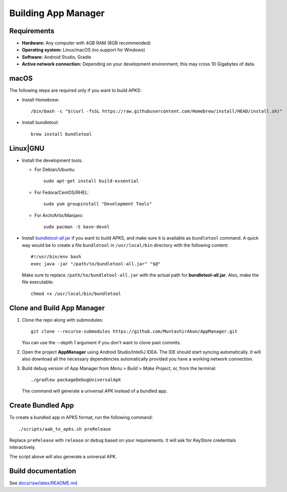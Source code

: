 .. SPDX-License-Identifier: GPL-3.0-or-later OR CC-BY-SA-4.0

====================
Building App Manager
====================

Requirements
============

* **Hardware:** Any computer with 4GB RAM (8GB recommended)
* **Operating system:** Linux/macOS (no support for Windows)
* **Software:** Android Studio, Gradle
* **Active network connection:** Depending on your development environment,
  this may cross 10 Gigabytes of data.

macOS
=====

The following steps are required only if you want to build APKS:

- Install Homebrew::

    /bin/bash -c "$(curl -fsSL https://raw.githubusercontent.com/Homebrew/install/HEAD/install.sh)"

- Install bundletool::

    brew install bundletool

Linux|GNU
=========

- Install the development tools.

  * For Debian/Ubuntu::

      sudo apt-get install build-essential

  * For Fedora/CentOS/RHEL::

      sudo yum groupinstall "Development Tools"

  * For Arch/Artix/Manjaro::

      sudo pacman -S base-devel

- Install `bundletool-all.jar`_ if you want to build APKS, and make sure it is
  available as ``bundletool`` command.  A quick way would be to create a file
  ``bundletool`` in ``/usr/local/bin`` directory with the following content::

    #!/usr/bin/env bash
    exec java -jar "/path/to/bundletool-all.jar" "$@"

  Make sure to replace ``/path/to/bundletool-all.jar`` with the actual path for
  **bundletool-all.jar**.  Also, make the file executable::

    chmod +x /usr/local/bin/bundletool


Clone and Build App Manager
===========================

1. Clone the repo along with submodules::

     git clone --recurse-submodules https://github.com/MuntashirAkon/AppManager.git

   You can use the `--depth 1` argument if you don't want to clone past
   commits.
2. Open the project **AppManager** using Android Studio/IntelliJ IDEA.  The IDE
   should start syncing automatically.  It will also download all the necessary
   dependencies automatically provided you have a working network connection.
3. Build debug version of App Manager from *Menu* > *Build* > *Make Project*,
   or, from the terminal::

     ./gradlew packageDebugUniversalApk

   The command will generate a universal APK instead of a bundled app.

Create Bundled App
==================

To create a bundled app in APKS format, run the following command::

  ./scripts/aab_to_apks.sh preRelease

Replace ``prePelease`` with ``release`` or ``debug`` based on your
requirements.  It will ask for KeyStore credentials interactively.

The script above will also generate a universal APK.

.. _bundletool-all.jar: https://github.com/google/bundletool


Build documentation
===================
See  `docs/raw/latex/README.md <docs/raw/latex/README.md>`_
